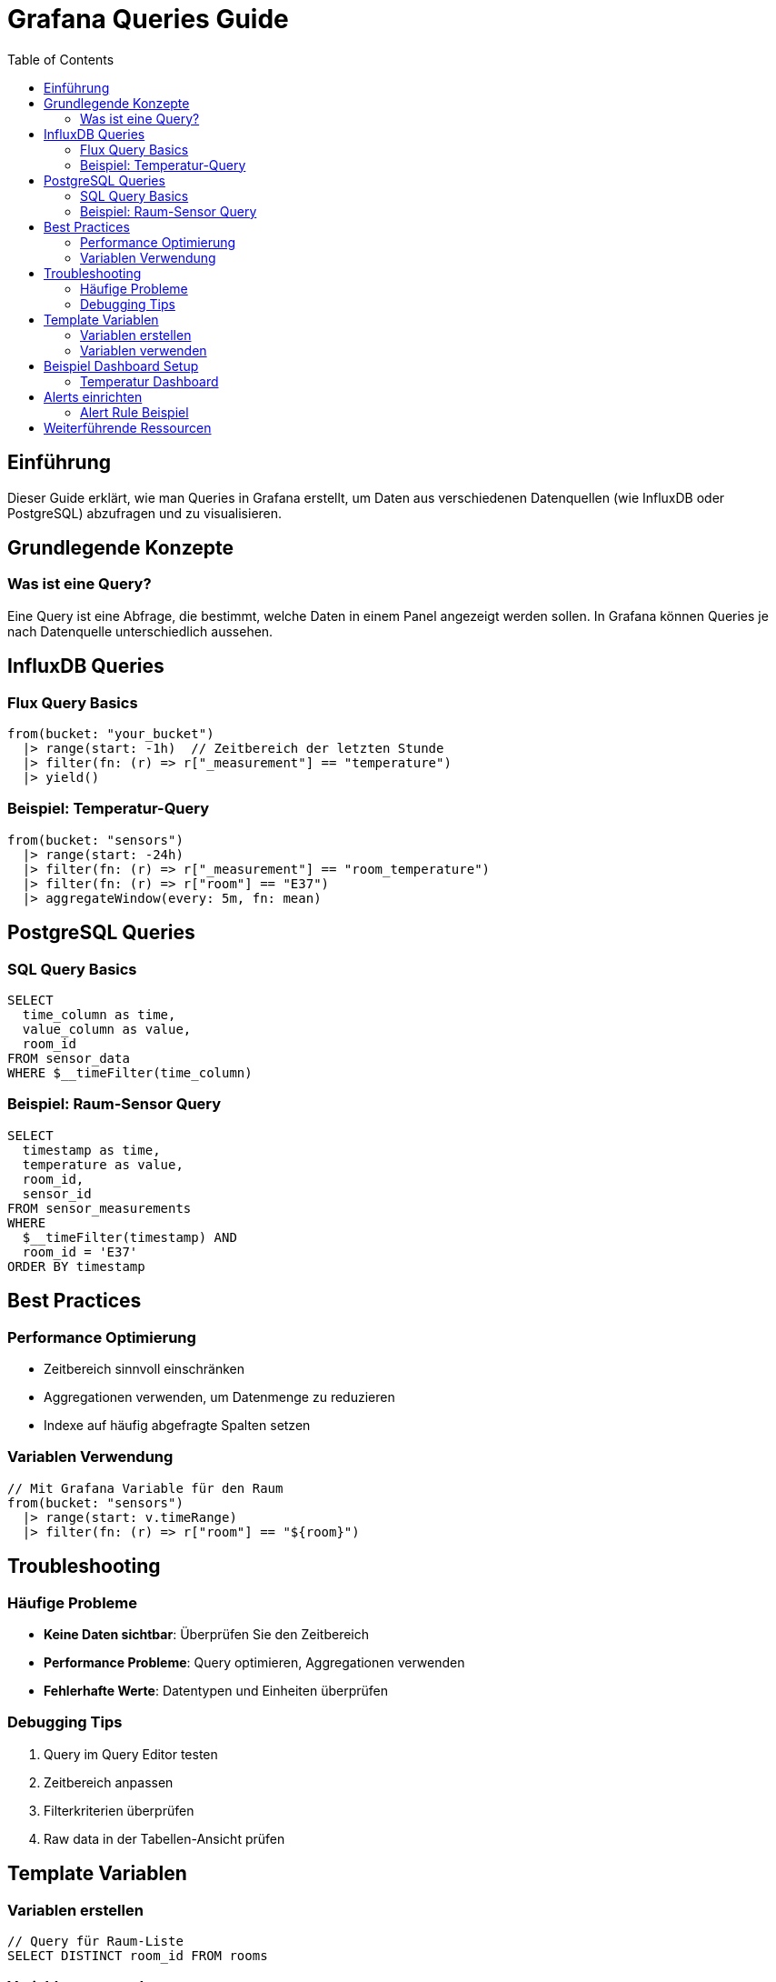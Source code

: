 = Grafana Queries Guide
:toc:
:icons: font
:source-highlighter: highlight.js

== Einführung
Dieser Guide erklärt, wie man Queries in Grafana erstellt, um Daten aus verschiedenen Datenquellen (wie InfluxDB oder PostgreSQL) abzufragen und zu visualisieren.

== Grundlegende Konzepte

=== Was ist eine Query?
Eine Query ist eine Abfrage, die bestimmt, welche Daten in einem Panel angezeigt werden sollen. In Grafana können Queries je nach Datenquelle unterschiedlich aussehen.

== InfluxDB Queries

=== Flux Query Basics
[source,sql]
----
from(bucket: "your_bucket")
  |> range(start: -1h)  // Zeitbereich der letzten Stunde
  |> filter(fn: (r) => r["_measurement"] == "temperature")
  |> yield()
----

=== Beispiel: Temperatur-Query
[source,sql]
----
from(bucket: "sensors")
  |> range(start: -24h)
  |> filter(fn: (r) => r["_measurement"] == "room_temperature")
  |> filter(fn: (r) => r["room"] == "E37")
  |> aggregateWindow(every: 5m, fn: mean)
----

== PostgreSQL Queries

=== SQL Query Basics
[source,sql]
----
SELECT 
  time_column as time,
  value_column as value,
  room_id
FROM sensor_data
WHERE $__timeFilter(time_column)
----

=== Beispiel: Raum-Sensor Query
[source,sql]
----
SELECT 
  timestamp as time,
  temperature as value,
  room_id,
  sensor_id
FROM sensor_measurements
WHERE 
  $__timeFilter(timestamp) AND
  room_id = 'E37'
ORDER BY timestamp
----

== Best Practices

=== Performance Optimierung
* Zeitbereich sinnvoll einschränken
* Aggregationen verwenden, um Datenmenge zu reduzieren
* Indexe auf häufig abgefragte Spalten setzen

=== Variablen Verwendung
[source,sql]
----
// Mit Grafana Variable für den Raum
from(bucket: "sensors")
  |> range(start: v.timeRange)
  |> filter(fn: (r) => r["room"] == "${room}")
----

== Troubleshooting

=== Häufige Probleme
* *Keine Daten sichtbar*: Überprüfen Sie den Zeitbereich
* *Performance Probleme*: Query optimieren, Aggregationen verwenden
* *Fehlerhafte Werte*: Datentypen und Einheiten überprüfen

=== Debugging Tips
. Query im Query Editor testen
. Zeitbereich anpassen
. Filterkriterien überprüfen
. Raw data in der Tabellen-Ansicht prüfen

== Template Variablen

=== Variablen erstellen
[source,sql]
----
// Query für Raum-Liste
SELECT DISTINCT room_id FROM rooms
----

=== Variablen verwenden
[source,sql]
----
// Verwendung in Query
WHERE room_id IN ($room)
----

== Beispiel Dashboard Setup

=== Temperatur Dashboard
[source,sql]
----
// Panel 1: Aktuelle Temperatur
from(bucket: "sensors")
  |> range(start: -5m)
  |> filter(fn: (r) => r["_measurement"] == "temperature")
  |> last()

// Panel 2: Temperaturverlauf
from(bucket: "sensors")
  |> range(start: -24h)
  |> filter(fn: (r) => r["_measurement"] == "temperature")
  |> aggregateWindow(every: 15m, fn: mean)
----

== Alerts einrichten

=== Alert Rule Beispiel
[source,sql]
----
// Alert wenn Temperatur zu hoch
from(bucket: "sensors")
  |> range(start: -5m)
  |> filter(fn: (r) => r["_measurement"] == "temperature")
  |> filter(fn: (r) => r["room"] == "E37")
  |> last()
  |> filter(fn: (r) => r["_value"] > 25)
----

== Weiterführende Ressourcen

* link:https://grafana.com/docs/grafana/latest/[Offizielle Grafana Dokumentation]
* link:https://docs.influxdata.com/flux/[Flux Query Sprache Dokumentation]
* link:https://grafana.com/tutorials/[Grafana Tutorials] 